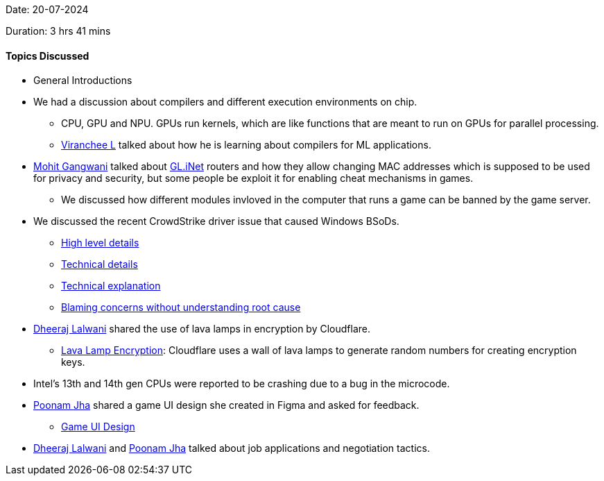Date: 20-07-2024

Duration: 3 hrs 41 mins

==== Topics Discussed

* General Introductions
* We had a discussion about compilers and different execution environments on chip.
    ** CPU, GPU and NPU. GPUs run kernels, which are like functions that are meant to run on GPUs for parallel processing.
    ** link:https://twitter.com/code_magician[Viranchee L^] talked about how he is learning about compilers for ML applications.
* link:https://twitter.com/mohit_explores[Mohit Gangwani^] talked about link:https://www.gl-inet.com/products/[GL.iNet^] routers and how they allow changing MAC addresses which is supposed to be used for privacy and security, but some people be exploit it for enabling cheat mechanisms in games.
    ** We discussed how different modules invloved in the computer that runs a game can be banned by the game server.
* We discussed the recent CrowdStrike driver issue that caused Windows BSoDs.
    ** link:https://youtu.be/4yDm6xNeYas[High level details^]
    ** link:https://youtu.be/pCxvyIx922A[Technical details^]
    ** link:https://x.com/Perpetualmaniac/status/1814376668095754753[Technical explanation ^]
    ** link:https://youtube.com/shorts/NZTne3fiM-o[Blaming concerns without understanding root cause^]
* link:https://twitter.com/DhiruCodes[Dheeraj Lalwani^] shared the use of lava lamps in encryption by Cloudflare.
    ** link:https://www.cloudflare.com/learning/ssl/lava-lamp-encryption/[Lava Lamp Encryption^]: Cloudflare uses a wall of lava lamps to generate random numbers for creating encryption keys.
* Intel's 13th and 14th gen CPUs were reported to be crashing due to a bug in the microcode.
* link:https://twitter.com/poonmjha[Poonam Jha^] shared a game UI design she created in Figma and asked for feedback.
    ** link:https://www.linkedin.com/posts/poonmjha_figma-gameui-gamedesignedinfigma-activity-7194225316486168576-ksEj?utm_source=share&utm_medium=member_android[Game UI Design^]
* link:https://twitter.com/DhiruCodes[Dheeraj Lalwani^] and link:https://twitter.com/poonmjha[Poonam Jha^] talked about job applications and negotiation tactics.

